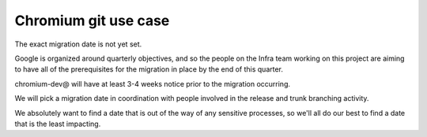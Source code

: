 ﻿
.. index::
   pair: Git ; Chromium


.. _chromium_git:

======================
Chromium git use case
======================


.. seealso::

   - http://www.chromium.org/developers/chromium-git-migration-faq
   - http://www.chromium.org/developers/how-tos/get-the-code
   - :ref:`chromium_source_code`
   - https://docs.google.com/document/d/1JHs1SjHTnUK77PAVeG6T-xTjUWBGqfuglTvYVa2zwmU/edit


The exact migration date is not yet set.  

Google is organized around quarterly objectives, and so the people on 
the Infra team working on this project are aiming to have all of the 
prerequisites for the migration in place by the end of this quarter.  

chromium-dev@ will have at least 3-4 weeks notice prior to the 
migration occurring.  

We will pick a migration date in coordination with people involved in 
the release and trunk branching activity.  

We absolutely want to find a date that is out of the way of any 
sensitive processes, so we'll all do our best to find a date that 
is the least impacting.

